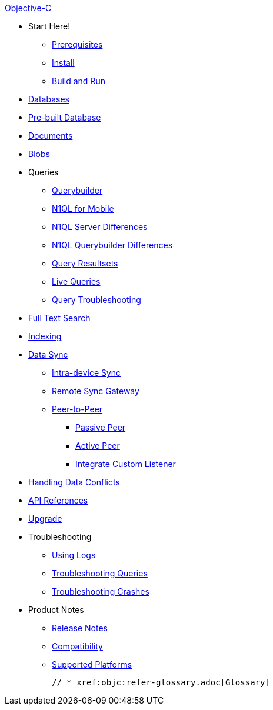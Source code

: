:modulename: couchbase-lite-objc

.xref:objc:quickstart.adoc[Objective-C]
  * Start Here!
    ** xref:objc:gs-prereqs.adoc[Prerequisites]
    ** xref:objc:gs-install.adoc[Install]
    ** xref:objc:gs-build.adoc[Build and Run]

  * xref:objc:database.adoc[Databases]

  * xref:objc:prebuilt-database.adoc[Pre-built Database]

  * xref:objc:document.adoc[Documents]

  * xref:objc:blob.adoc[Blobs]

  * Queries
    ** xref:objc:querybuilder.adoc[Querybuilder]
    ** xref:objc:query-n1ql-mobile.adoc[N1QL for Mobile]
    ** xref:objc:query-n1ql-mobile-server-diffs.adoc[N1QL Server Differences]
    ** xref:objc:query-n1ql-mobile-querybuilder-diffs.adoc[N1QL Querybuilder Differences]
    ** xref:objc:query-resultsets.adoc[Query Resultsets]
    ** xref:objc:query-live.adoc[Live Queries]
    ** xref:objc:query-troubleshooting.adoc[Query Troubleshooting]

  * xref:objc:fts.adoc[Full Text Search]

  * xref:objc:indexing.adoc[Indexing]

  * xref:objc:landing-replications.adoc[Data Sync]
  ** xref:objc:dbreplica.adoc[Intra-device Sync]
  ** xref:objc:replication.adoc[Remote Sync Gateway]
  ** xref:objc:p2psync-websocket.adoc[Peer-to-Peer]
  *** xref:objc:p2psync-websocket-using-passive.adoc[Passive Peer]
  *** xref:objc:p2psync-websocket-using-active.adoc[Active Peer]
  *** xref:objc:p2psync-custom.adoc[Integrate Custom Listener]

  * xref:objc:conflict.adoc[Handling Data Conflicts]

  * https://docs.couchbase.com/mobile/{major}.{minor}.{base}-{releasetag}couchbase-lite-objc/index.html[API{nbsp}References]

  * xref:objc:dep-upgrade.adoc[Upgrade]

  * Troubleshooting
  ** xref:objc:troubleshooting-logs.adoc[Using Logs]
  ** xref:objc:troubleshooting-queries.adoc[Troubleshooting Queries]
  ** xref:objc:troubleshooting-crashes.adoc[Troubleshooting Crashes]

  * Product Notes
    ** xref:objc:releasenotes.adoc[Release Notes]
    ** xref:objc:compatibility.adoc[Compatibility]
    ** xref:objc:supported-os.adoc[Supported Platforms]

  // * xref:objc:refer-glossary.adoc[Glossary]
